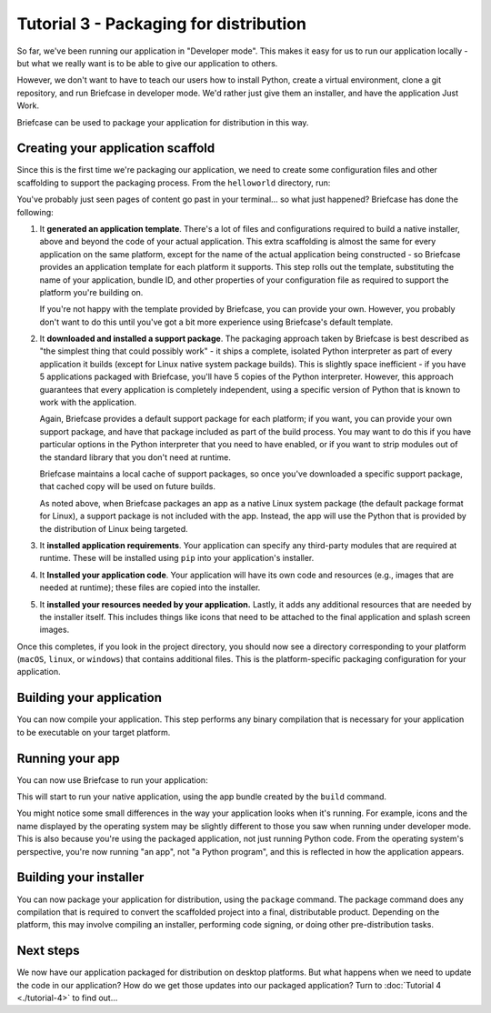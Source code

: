 =======================================
Tutorial 3 - Packaging for distribution
=======================================

So far, we've been running our application in "Developer mode". This makes it
easy for us to run our application locally - but what we really want is to be
able to give our application to others.

However, we don't want to have to teach our users how to install Python, create
a virtual environment, clone a git repository, and run Briefcase in developer
mode. We'd rather just give them an installer, and have the application Just
Work.

Briefcase can be used to package your application for distribution in this way.

Creating your application scaffold
==================================

Since this is the first time we're packaging our application, we need to create
some configuration files and other scaffolding to support the packaging process.
From the ``helloworld`` directory, run:

.. tabs::

  .. group-tab:: macOS

    .. code-block:: console

      (beeware-venv) $ briefcase create

      [helloworld] Generating application template...
      Using app template: https://github.com/beeware/briefcase-macOS-app-template.git, branch v0.3.18
      ...

      [helloworld] Installing support package...
      ...

      [helloworld] Installing application code...
      Installing src/helloworld... done

      [helloworld] Installing requirements...
      ...

      [helloworld] Installing application resources...
      ...

      [helloworld] Removing unneeded app content...
      Removing unneeded app bundle content... done

      [helloworld] Created build/helloworld/macos/app

  .. group-tab:: Linux

    .. code-block:: console

      (beeware-venv) $ briefcase create

      [helloworld] Finalizing application configuration...
      Targeting ubuntu:jammy (Vendor base debian)
      Determining glibc version... done
      Targeting glibc 2.35
      Targeting Python3.10

      [helloworld] Generating application template...
      Using app template: https://github.com/beeware/briefcase-linux-AppImage-template.git, branch v0.3.18
      ...

      [helloworld] Installing support package...
      No support package required.

      [helloworld] Installing application code...
      Installing src/helloworld... done

      [helloworld] Installing requirements...
      ...

      [helloworld] Installing application resources...
      ...

      [helloworld] Removing unneeded app content...
      Removing unneeded app bundle content... done

      [helloworld] Created build/helloworld/linux/ubuntu/jammy

    .. admonition:: Errors about Python versions

      If you receive an error that reads something like:

          The version of Python being used to run Briefcase (3.12) is not the system python3 (3.10).

      You will need to recreate your virtual environment using the system
      ``python3``. Using the system Python is a requirement for packaging your
      application.

  .. group-tab:: Windows

    .. code-block:: doscon

      (beeware-venv) C:\...>briefcase create

      [helloworld] Generating application template...
      Using app template: https://github.com/beeware/briefcase-windows-app-template.git, branch v0.3.18
      ...

      [helloworld] Installing support package...
      ...

      [helloworld] Installing application code...
      Installing src/helloworld... done

      [helloworld] Installing requirements...
      ...

      [helloworld] Installing application resources...
      ...

      [helloworld] Created build\helloworld\windows\app

You've probably just seen pages of content go past in your terminal... so what
just happened? Briefcase has done the following:

1. It **generated an application template**. There's a lot of files and
   configurations required to build a native installer, above and beyond the
   code of your actual application. This extra scaffolding is almost the same
   for every application on the same platform, except for the name of the
   actual application being constructed - so Briefcase provides an application
   template for each platform it supports. This step rolls out the template,
   substituting the name of your application, bundle ID, and other properties of
   your configuration file as required to support the platform you're building
   on.

   If you're not happy with the template provided by Briefcase, you can
   provide your own. However, you probably don't want to do this until you've
   got a bit more experience using Briefcase's default template.

2. It **downloaded and installed a support package**. The packaging approach
   taken by Briefcase is best described as "the simplest thing that could
   possibly work" - it ships a complete, isolated Python interpreter as part of
   every application it builds (except for Linux native system package builds).
   This is slightly space inefficient - if you have 5 applications packaged with
   Briefcase, you'll have 5 copies of the Python interpreter. However, this
   approach guarantees that every application is completely independent, using
   a specific version of Python that is known to work with the application.

   Again, Briefcase provides a default support package for each platform; if
   you want, you can provide your own support package, and have that package
   included as part of the build process. You may want to do this if you have
   particular options in the Python interpreter that you need to have enabled,
   or if you want to strip modules out of the standard library that you don't
   need at runtime.

   Briefcase maintains a local cache of support packages, so once you've
   downloaded a specific support package, that cached copy will be used on
   future builds.

   As noted above, when Briefcase packages an app as a native Linux system
   package (the default package format for Linux), a support package is not
   included with the app. Instead, the app will use the Python that is provided
   by the distribution of Linux being targeted.

3. It **installed application requirements**. Your application can specify any
   third-party modules that are required at runtime. These will be installed
   using ``pip`` into your application's installer.

4. It **Installed your application code**. Your application will have its own
   code and resources (e.g., images that are needed at runtime); these files
   are copied into the installer.

5. It **installed your resources needed by your application.** Lastly, it
   adds any additional resources that are needed by the installer itself.
   This includes things like icons that need to be attached to the final
   application and splash screen images.

Once this completes, if you look in the project directory, you should now see a
directory corresponding to your platform (``macOS``, ``linux``, or ``windows``)
that contains additional files. This is the platform-specific packaging
configuration for your application.

Building your application
=========================

You can now compile your application. This step performs any binary
compilation that is necessary for your application to be executable on your
target platform.

.. tabs::

  .. group-tab:: macOS

    .. code-block:: console

      (beeware-venv) $ briefcase build

      [helloworld] Adhoc signing app...
      ...
      Signing build/helloworld/macos/app/Hello World.app
      ━━━━━━━━━━━━━━━━━━━━━━━━━━━━━━━━━━━━━━━━━━━━━━━━━━ 100.0% • 00:07

      [helloworld] Built build/helloworld/macos/app/Hello World.app

    On macOS, the ``build`` command doesn't need to *compile* anything, but it
    does need to sign the contents of binary so that it can be executed. This
    signature is an *ad hoc* signature - it will only work on *your* machine; if
    you want to distribute the application to others, you'll need to provide a
    full signature.

  .. group-tab:: Linux

    .. code-block:: console

      (beeware-venv) $ briefcase build

      [helloworld] Finalizing application configuration...
      Targeting ubuntu:jammy (Vendor base debian)
      Determining glibc version... done
      Targeting glibc 2.35
      Targeting Python3.10

      [helloworld] Building application...
      Build bootstrap binary...
      make: Entering directory '/home/brutus/beeware-tutorial/helloworld/build/linux/ubuntu/jammy/bootstrap'
      ...
      make: Leaving directory '/home/brutus/beeware-tutorial/helloworld/build/linux/ubuntu/jammy/bootstrap'
      Building bootstrap binary... done
      Installing license... done
      Installing changelog... done
      Installing man page... done
      Updating file permissions... done
      Stripping binary... done

      [helloworld] Built build/helloworld/linux/ubuntu/jammy/helloworld-0.0.1/usr/bin/helloworld

    Once this step completes, the ``build`` folder will contain a
    ``helloworld-0.0.1`` folder that contains a mirror of a Linux ``/usr``
    file system. This file system mirror will contain a ``bin`` folder with a
    ``helloworld`` binary, plus ``lib`` and ``share`` folders needed to support
    the binary.

  .. group-tab:: Windows

    .. code-block:: doscon

      (beeware-venv) C:\...>briefcase build
      Setting stub app details... done

      [helloworld] Built build\helloworld\windows\app\src\Hello World.exe

    On Windows, the ``build`` command doesn't need to *compile* anything, but
    it does need to write some metadata so that the application knows its name,
    version, and so on.

    .. admonition:: Triggering antivirus

      Since this metadata is being written directly in to the pre-compiled
      binary rolled out from the template during the ``create`` command, this
      may trigger antivirus software running on your machine and prevent the
      metadata from being written. In that case, instruct the antivirus to
      allow the tool (named ``rcedit-x64.exe``) to run and re-run the command
      above.

Running your app
================

You can now use Briefcase to run your application:

.. tabs::

  .. group-tab:: macOS

    .. code-block:: console

      (beeware-venv) $ briefcase run

      [helloworld] Starting app...
      ===========================================================================
      Configuring isolated Python...
      Pre-initializing Python runtime...
      PythonHome: /Users/brutus/beeware-tutorial/helloworld/macOS/app/Hello World/Hello World.app/Contents/Resources/support/python-stdlib
      PYTHONPATH:
      - /Users/brutus/beeware-tutorial/helloworld/macOS/app/Hello World/Hello World.app/Contents/Resources/support/python311.zip
      - /Users/brutus/beeware-tutorial/helloworld/macOS/app/Hello World/Hello World.app/Contents/Resources/support/python-stdlib
      - /Users/brutus/beeware-tutorial/helloworld/macOS/app/Hello World/Hello World.app/Contents/Resources/support/python-stdlib/lib-dynload
      - /Users/brutus/beeware-tutorial/helloworld/macOS/app/Hello World/Hello World.app/Contents/Resources/app_packages
      - /Users/brutus/beeware-tutorial/helloworld/macOS/app/Hello World/Hello World.app/Contents/Resources/app
      Configure argc/argv...
      Initializing Python runtime...
      Installing Python NSLog handler...
      Running app module: helloworld
      ---------------------------------------------------------------------------

  .. group-tab:: Linux

    .. code-block:: console

      (beeware-venv) $ briefcase run

      [helloworld] Finalizing application configuration...
      Targeting ubuntu:jammy (Vendor base debian)
      Determining glibc version... done
      Targeting glibc 2.35
      Targeting Python3.10

      [helloworld] Starting app...
      ===========================================================================
      Install path: /home/brutus/beeware-tutorial/helloworld/build/helloworld/linux/ubuntu/jammy/helloworld-0.0.1/usr
      Pre-initializing Python runtime...
      PYTHONPATH:
      - /usr/lib/python3.10
      - /usr/lib/python3.10/lib-dynload
      - /home/brutus/beeware-tutorial/helloworld/build/helloworld/linux/ubuntu/jammy/helloworld-0.0.1/usr/lib/helloworld/app
      - /home/brutus/beeware-tutorial/helloworld/build/helloworld/linux/ubuntu/jammy/helloworld-0.0.1/usr/lib/helloworld/app_packages
      Configure argc/argv...
      Initializing Python runtime...
      Running app module: helloworld
      ---------------------------------------------------------------------------

  .. group-tab:: Windows

    .. code-block:: doscon

      (beeware-venv) C:\...>briefcase run

      [helloworld] Starting app...

      ===========================================================================
      Log started: 2023-04-23 04:47:45Z
      PreInitializing Python runtime...
      PythonHome: C:\Users\brutus\beeware-tutorial\helloworld\windows\app\Hello World\src
      PYTHONPATH:
      - C:\Users\brutus\beeware-tutorial\helloworld\windows\app\Hello World\src\python39.zip
      - C:\Users\brutus\beeware-tutorial\helloworld\windows\app\Hello World\src
      - C:\Users\brutus\beeware-tutorial\helloworld\windows\app\Hello World\src\app_packages
      - C:\Users\brutus\beeware-tutorial\helloworld\windows\app\Hello World\src\app
      Configure argc/argv...
      Initializing Python runtime...
      Running app module: helloworld
      ---------------------------------------------------------------------------

This will start to run your native application, using the app bundle created by
the ``build`` command.

You might notice some small differences in the way your application looks
when it's running. For example, icons and the name displayed by the operating
system may be slightly different to those you saw when running under developer
mode. This is also because you're using the packaged application, not just
running Python code. From the operating system's perspective, you're now
running "an app", not "a Python program", and this is reflected in how the
application appears.

Building your installer
=======================

You can now package your application for distribution, using the ``package``
command. The package command does any compilation that is required to convert
the scaffolded project into a final, distributable product. Depending on the
platform, this may involve compiling an installer, performing code signing,
or doing other pre-distribution tasks.

.. tabs::

  .. group-tab:: macOS

    .. code-block:: console

      (beeware-venv) $ briefcase package --adhoc-sign

      [helloworld] Signing app...

      *************************************************************************
      ** WARNING: Signing with an ad-hoc identity                            **
      *************************************************************************

          This app is being signed with an ad-hoc identity. The resulting
          app will run on this computer, but will not run on anyone else's
          computer.

          To generate an app that can be distributed to others, you must
          obtain an application distribution certificate from Apple, and
          select the developer identity associated with that certificate
          when running 'briefcase package'.

      *************************************************************************

      Signing app with ad-hoc identity...
           ━━━━━━━━━━━━━━━━━━━━━━━━━━━━━━━━━━━━━━━━━━━━━━━━━━ 100.0% • 00:07

      [helloworld] Building DMG...
      Building dist/Hello World-0.0.1.dmg

      [helloworld] Packaged dist/Hello World-0.0.1.dmg

    The ``dist`` folder will contain a file named ``Hello World-0.0.1.dmg``.
    If you locate this file in the Finder, and double click on its icon,
    you'll mount the DMG, giving you a copy of the Hello World app, and a
    link to your Applications folder for easy installation. Drag the app file
    into Applications, and you've installed your application. Send the DMG file
    to a friend, and they should be able to do the same.

    In this example, we've used the ``--adhoc-sign`` option - that is, we're
    signing our application with *ad hoc* credentials - temporary credentials
    that will only work on your machine. We've done this to keep the tutorial
    simple. Setting up code signing identities is a little fiddly, and they're
    only *required* if you're intending to distribute your application to
    others. If we were publishing a real application for others to use, we would
    need to specify real credentials.

    When you're ready to publish a real application, check out the Briefcase
    How-To guide on `Setting up a macOS code signing identity
    <https://briefcase.readthedocs.io/en/latest/how-to/code-signing/macOS.html>`__.

  .. group-tab:: Linux

    The output of the package step will be slightly different depending on
    your Linux distribution. If you're on a Debian-derived distribution, you'll see:

    .. code-block:: console

      (beeware-venv) $ briefcase package

      [helloworld] Finalizing application configuration...
      Targeting ubuntu:jammy (Vendor base debian)
      Determining glibc version... done
      Targeting glibc 2.35
      Targeting Python3.10

      [helloworld] Building .deb package...
      Write Debian package control file... done

      dpkg-deb: building package 'helloworld' in 'helloworld-0.0.1.deb'.
      Building Debian package... done

      [helloworld] Packaged dist/helloworld_0.0.1-1~ubuntu-jammy_amd64.deb

    The ``dist`` folder will contain the ``.deb`` file that was generated.

    If you're on a RHEL-based distribution, you'll see:

    .. code-block:: console

      (beeware-venv) $ briefcase package

      [helloworld] Finalizing application configuration...
      Targeting fedora:40 (Vendor base rhel)
      Determining glibc version... done
      Targeting glibc 2.39
      Targeting Python3.12

      [helloworld] Building .rpm package...
      Generating rpmbuild layout... done

      Write RPM spec file... done

      Building source archive... done

      Executing(%prep): /bin/sh -e /var/tmp/rpm-tmp.Kav9H7
      + umask 022
      ...
      + exit 0
      Building RPM package... done

      [helloworld] Packaged dist/helloworld-0.0.1-1.fc40.x86_64.rpm

    The ``dist`` folder will contain the ``.rpm`` file that was generated.

    If you're on an Arch-based distribution, you'll see:

    .. code-block:: console

      (beeware-venv) $ briefcase package

      [helloworld] Finalizing application configuration...
      Targeting arch:20240101 (Vendor base arch)
      Determining glibc version... done
      Targeting glibc 2.38
      Targeting Python3.12

      [helloworld] Building .pkg.tar.zst package...
      ...
      Building Arch package... done

      [helloworld] Packaged dist/helloworld-0.0.1-1-x86_64.pkg.tar.zst

    The ``dist`` folder will contain the ``.pkg.tar.zst`` file that was generated.

    Other Linux distributions aren't currently supported for packaging.

    If you want to build a package for a Linux distribution other than the one
    you're using, Briefcase can also help - but you'll need to install Docker.

    Official installers for `Docker Engine
    <https://docs.docker.com/engine/install>`__ are available for a range of
    Unix distributions. Follow the instructions for your platform; however,
    ensure you don't install Docker in "rootless" mode.

    Once you've installed Docker, you should be able to start an Linux
    container - for example:

    .. code-block:: console

      $ docker run --rm -it ubuntu:22.04

    will show you a Unix prompt (something like ``root@84444e31cff9:/#``)
    inside an Ubuntu 22.04 Docker container. Type Ctrl-D to exit Docker and
    return to your local shell.

    Once you've got Docker installed, you can use Briefcase to build a package
    for any Linux distribution that Briefcase supports by passing in a Docker
    image as an argument. For example, to build a DEB package for Ubuntu 22.04
    (Jammy), regardless of the operating system you're on, you can run:

    .. code-block:: console

      $ briefcase package --target ubuntu:jammy

    This will download the Docker image for your selected operating system,
    create a container that is able to run Briefcase builds, and build
    the app package inside the image. Once it's completed, the ``dist`` folder
    will contain the package for the target Linux distribution.

  .. group-tab:: Windows

    .. code-block:: doscon

      (beeware-venv) C:\...>briefcase package

      *************************************************************************
      ** WARNING: No signing identity provided                               **
      *************************************************************************

          Briefcase will not sign the app. To provide a signing identity,
          use the `--identity` option; or, to explicitly disable signing,
          use `--adhoc-sign`.

      *************************************************************************

      [helloworld] Building MSI...
      Compiling application manifest...
      Compiling... done

      Compiling application installer...
      helloworld.wxs
      helloworld-manifest.wxs
      Compiling... done

      Linking application installer...
      Linking... done

      [helloworld] Packaged dist\Hello_World-0.0.1.msi

    In this example, we're not signing our app. As a result, when you use the
    installer, you'll get a system warning that the application comes from an
    unknown developer. We've done this to keep the tutorial simple. Setting up
    code signing identities is a little fiddly, and they're only *required* if
    you're intending to distribute your application to others. If we were
    publishing a real application for others to use, we would need to specify a
    real signing identity; when that signed app is installed, the system will
    notify the user that the application is from the known identity associated
    with the certificate.

    When you're ready to publish a real application, check out the Briefcase
    How-To guide on `Setting up a Windows code signing identity
    <https://briefcase.readthedocs.io/en/latest/how-to/code-signing/windows.html>`__.

    Once this step completes, the ``dist`` folder will contain a file named
    ``Hello_World-0.0.1.msi``. If you double click on this installer to run it,
    you should go through a familiar Windows installation process. Once this
    installation completes, there will be a "Hello World" entry in your start
    menu.

Next steps
==========

We now have our application packaged for distribution on desktop platforms.
But what happens when we need to update the code in our application? How do
we get those updates into our packaged application? Turn to
:doc:`Tutorial 4 <./tutorial-4>` to find out...
